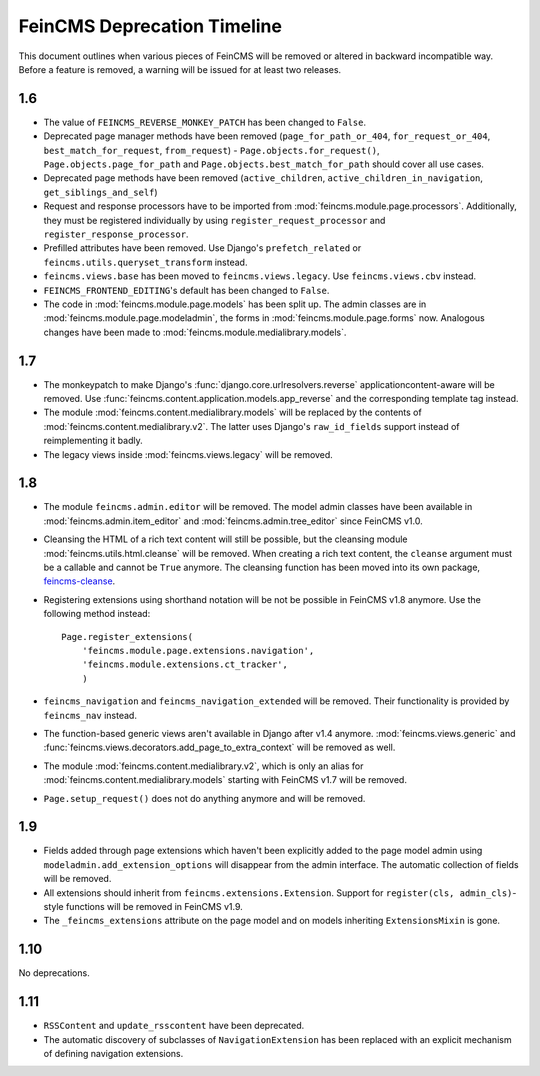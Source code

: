 .. _deprecation:

============================
FeinCMS Deprecation Timeline
============================


This document outlines when various pieces of FeinCMS will be removed or
altered in backward incompatible way. Before a feature is removed, a warning
will be issued for at least two releases.


1.6
===

* The value of ``FEINCMS_REVERSE_MONKEY_PATCH`` has been changed to ``False``.
* Deprecated page manager methods have been removed (``page_for_path_or_404``,
  ``for_request_or_404``, ``best_match_for_request``, ``from_request``) -
  ``Page.objects.for_request()``, ``Page.objects.page_for_path`` and
  ``Page.objects.best_match_for_path`` should cover all use cases.
* Deprecated page methods have been removed (``active_children``,
  ``active_children_in_navigation``, ``get_siblings_and_self``)
* Request and response processors have to be imported from
  :mod:`feincms.module.page.processors`. Additionally, they must be registered
  individually by using ``register_request_processor`` and
  ``register_response_processor``.
* Prefilled attributes have been removed. Use Django's ``prefetch_related``
  or ``feincms.utils.queryset_transform`` instead.
* ``feincms.views.base`` has been moved to ``feincms.views.legacy``. Use
  ``feincms.views.cbv`` instead.
* ``FEINCMS_FRONTEND_EDITING``'s default has been changed to ``False``.
* The code in :mod:`feincms.module.page.models` has been split up. The admin
  classes are in :mod:`feincms.module.page.modeladmin`, the forms in
  :mod:`feincms.module.page.forms` now. Analogous changes have been made
  to :mod:`feincms.module.medialibrary.models`.


1.7
===

* The monkeypatch to make Django's :func:`django.core.urlresolvers.reverse`
  applicationcontent-aware will be removed. Use
  :func:`feincms.content.application.models.app_reverse` and the corresponding
  template tag instead.

* The module :mod:`feincms.content.medialibrary.models` will be replaced by
  the contents of :mod:`feincms.content.medialibrary.v2`. The latter uses
  Django's ``raw_id_fields`` support instead of reimplementing it badly.

* The legacy views inside :mod:`feincms.views.legacy` will be removed.


1.8
===

* The module ``feincms.admin.editor`` will be removed. The model admin classes
  have been available in :mod:`feincms.admin.item_editor` and
  :mod:`feincms.admin.tree_editor` since FeinCMS v1.0.

* Cleansing the HTML of a rich text content will still be possible, but the
  cleansing module :mod:`feincms.utils.html.cleanse` will be removed. When
  creating a rich text content, the ``cleanse`` argument must be a callable
  and cannot be ``True`` anymore. The cleansing function has been moved into
  its own package,
  `feincms-cleanse <http://pypi.python.org/pypi/feincms-cleanse>`_.

* Registering extensions using shorthand notation will be not be possible in
  FeinCMS v1.8 anymore. Use the following method instead::

      Page.register_extensions(
          'feincms.module.page.extensions.navigation',
          'feincms.module.extensions.ct_tracker',
          )

* ``feincms_navigation`` and ``feincms_navigation_extended`` will be removed.
  Their functionality is provided by ``feincms_nav`` instead.

* The function-based generic views aren't available in Django after v1.4
  anymore. :mod:`feincms.views.generic` and
  :func:`feincms.views.decorators.add_page_to_extra_context` will be removed
  as well.

* The module :mod:`feincms.content.medialibrary.v2`, which is only an alias for
  :mod:`feincms.content.medialibrary.models` starting with FeinCMS v1.7 will be
  removed.

* ``Page.setup_request()`` does not do anything anymore and will be removed.


1.9
===

* Fields added through page extensions which haven't been explicitly added
  to the page model admin using ``modeladmin.add_extension_options`` will
  disappear from the admin interface. The automatic collection of fields
  will be removed.

* All extensions should inherit from ``feincms.extensions.Extension``.
  Support for ``register(cls, admin_cls)``-style functions will be removed
  in FeinCMS v1.9.

* The ``_feincms_extensions`` attribute on the page model and on models
  inheriting ``ExtensionsMixin`` is gone.


1.10
====

No deprecations.


1.11
====

* ``RSSContent`` and ``update_rsscontent`` have been deprecated.

* The automatic discovery of subclasses of ``NavigationExtension`` has been
  replaced with an explicit mechanism of defining navigation extensions.
